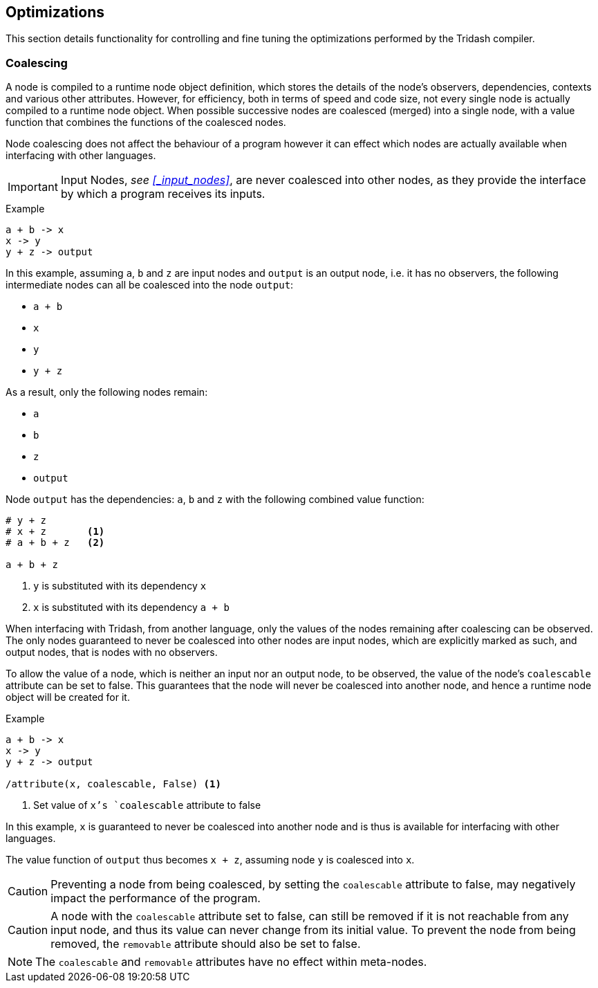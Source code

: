 == Optimizations ==

(((Optimizations)))

This section details functionality for controlling and fine tuning the
optimizations performed by the Tridash compiler.

=== Coalescing ===

(((Coalescing, Optimizations)))
(((coalescable, Attribute, Coalescing)))

A node is compiled to a runtime node object definition, which stores
the details of the node's observers, dependencies, contexts and
various other attributes. However, for efficiency, both in terms of
speed and code size, not every single node is actually compiled to a
runtime node object. When possible successive nodes are coalesced
(merged) into a single node, with a value function that combines the
functions of the coalesced nodes.

Node coalescing does not affect the behaviour of a program however it
can effect which nodes are actually available when interfacing with
other languages.

IMPORTANT: Input Nodes, _see <<_input_nodes>>_, are never coalesced
into other nodes, as they provide the interface by which a program
receives its inputs.

.Example
--------------------------------------------------
a + b -> x
x -> y
y + z -> output
--------------------------------------------------

In this example, assuming `a`, `b` and `z` are input nodes and
`output` is an output node, i.e. it has no observers, the following
intermediate nodes can all be coalesced into the node `output`:

- `a + b`
- `x`
- `y`
- `y + z`

As a result, only the following nodes remain:

- `a`
- `b`
- `z`
- `output`

Node `output` has the dependencies: `a`, `b` and `z` with the
following combined value function:

--------------------------------------------------
# y + z
# x + z       <1>
# a + b + z   <2>

a + b + z
--------------------------------------------------

<1> `y` is substituted with its dependency `x`
<2> `x` is substituted with its dependency `a + b`

When interfacing with Tridash, from another language, only the values
of the nodes remaining after coalescing can be observed. The only
nodes guaranteed to never be coalesced into other nodes are input
nodes, which are explicitly marked as such, and output nodes, that is
nodes with no observers.

To allow the value of a node, which is neither an input nor an output
node, to be observed, the value of the node's `coalescable` attribute
can be set to false. This guarantees that the node will never be
coalesced into another node, and hence a runtime node object will be
created for it.

.Example
--------------------------------------------------
a + b -> x
x -> y
y + z -> output

/attribute(x, coalescable, False) <1>
--------------------------------------------------

<1> Set value of `x`'s `coalescable` attribute to false

In this example, `x` is guaranteed to never be coalesced into another
node and is thus is available for interfacing with other languages.

The value function of `output` thus becomes `x + z`, assuming
node `y` is coalesced into `x`.

CAUTION: Preventing a node from being coalesced, by setting the
`coalescable` attribute to false, may negatively impact the
performance of the program.

CAUTION: A node with the `coalescable` attribute set to false, can
still be removed if it is not reachable from any input node, and thus
its value can never change from its initial value. To prevent the node
from being removed, the `removable` attribute should also be set to
false.

NOTE: The `coalescable` and `removable` attributes have no effect
within meta-nodes.
